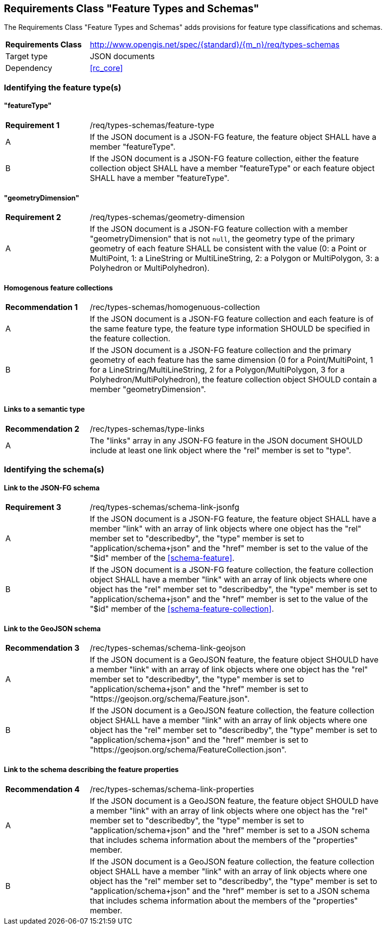 :req-class: types-schemas
[#rc_{req-class}]
== Requirements Class "Feature Types and Schemas"

The Requirements Class "Feature Types and Schemas" adds provisions for feature type classifications and schemas.

[cols="2,7",width="90%"]
|===
^|*Requirements Class* |http://www.opengis.net/spec/{standard}/{m_n}/req/{req-class} 
|Target type |JSON documents
|Dependency |<<rc_core>>
|===

=== Identifying the feature type(s)

:req: feature-type
[#{req-class}_{req}]
==== "featureType"

[width="90%",cols="2,7a"]
|===
^|*Requirement {counter:req-num}* |/req/{req-class}/{req}
^|A |If the JSON document is a JSON-FG feature, the feature object SHALL have a member "featureType".
^|B |If the JSON document is a JSON-FG feature collection, either the feature collection object SHALL have a member "featureType" or each feature object SHALL have a member "featureType".
|===

:req: geometry-dimension
[#{req-class}_{req}]
==== "geometryDimension"

[width="90%",cols="2,7a"]
|===
^|*Requirement {counter:req-num}* |/req/{req-class}/{req}
^|A |If the JSON document is a JSON-FG feature collection with a member "geometryDimension" that is not `null`, the geometry type of the primary geometry of each feature SHALL be consistent with the value (0: a Point or MultiPoint, 1: a LineString or MultiLineString, 2: a Polygon or MultiPolygon, 3: a Polyhedron or MultiPolyhedron).
|===

:rec: homogenuous-collection
[#{req-class}_{rec}]
==== Homogenous feature collections

[width="90%",cols="2,7a"]
|===
^|*Recommendation {counter:rec-num}* |/rec/{req-class}/{rec}
^|A |If the JSON document is a JSON-FG feature collection and each feature is of the same feature type, the feature type information SHOULD be specified in the feature collection.
^|B |If the JSON document is a JSON-FG feature collection and the primary geometry of each feature has the same dimension (0 for a Point/MultiPoint, 1 for a LineString/MultiLineString, 2 for a Polygon/MultiPolygon, 3 for a Polyhedron/MultiPolyhedron), the feature collection object SHOULD contain a member "geometryDimension".
|===

:rec: type-links
[#{req-class}_{rec}]
==== Links to a semantic type

[width="90%",cols="2,7a"]
|===
^|*Recommendation {counter:rec-num}* |/rec/{req-class}/{rec}
^|A |The "links" array in any JSON-FG feature in the JSON document SHOULD include at least one link object where the "rel" member is set to "type".
|===

=== Identifying the schema(s)

:req: schema-link-jsonfg
[#{req-class}_{req}]
==== Link to the JSON-FG schema

[width="90%",cols="2,7a"]
|===
^|*Requirement {counter:req-num}* |/req/{req-class}/{req}
^|A |If the JSON document is a JSON-FG feature, the feature object SHALL have a member "link" with an array of link objects where one object has the "rel" member set to "describedby", the "type" member is set to "application/schema+json" and the "href" member is set to the value of the "$id" member of the <<schema-feature>>.
^|B |If the JSON document is a JSON-FG feature collection, the feature collection object SHALL have a member "link" with an array of link objects where one object has the "rel" member set to "describedby", the "type" member is set to "application/schema+json" and the "href" member is set to the value of the "$id" member of the <<schema-feature-collection>>.
|===

:rec: schema-link-geojson
[#{req-class}_{rec}]
==== Link to the GeoJSON schema

[width="90%",cols="2,7a"]
|===
^|*Recommendation {counter:rec-num}* |/rec/{req-class}/{rec}
^|A |If the JSON document is a GeoJSON feature, the feature object SHOULD have a member "link" with an array of link objects where one object has the "rel" member set to "describedby", the "type" member is set to "application/schema+json" and the "href" member is set to "https://geojson.org/schema/Feature.json".
^|B |If the JSON document is a GeoJSON feature collection, the feature collection object SHALL have a member "link" with an array of link objects where one object has the "rel" member set to "describedby", the "type" member is set to "application/schema+json" and the "href" member is set to "https://geojson.org/schema/FeatureCollection.json".
|===

:rec: schema-link-properties
[#{req-class}_{rec}]
==== Link to the schema describing the feature properties

[width="90%",cols="2,7a"]
|===
^|*Recommendation {counter:rec-num}* |/rec/{req-class}/{rec}
^|A |If the JSON document is a GeoJSON feature, the feature object SHOULD have a member "link" with an array of link objects where one object has the "rel" member set to "describedby", the "type" member is set to "application/schema+json" and the "href" member is set to a JSON schema that includes schema information about the members of the "properties" member.
^|B |If the JSON document is a GeoJSON feature collection, the feature collection object SHALL have a member "link" with an array of link objects where one object has the "rel" member set to "describedby", the "type" member is set to "application/schema+json" and the "href" member is set to a JSON schema that includes schema information about the members of the "properties" member.
|===
